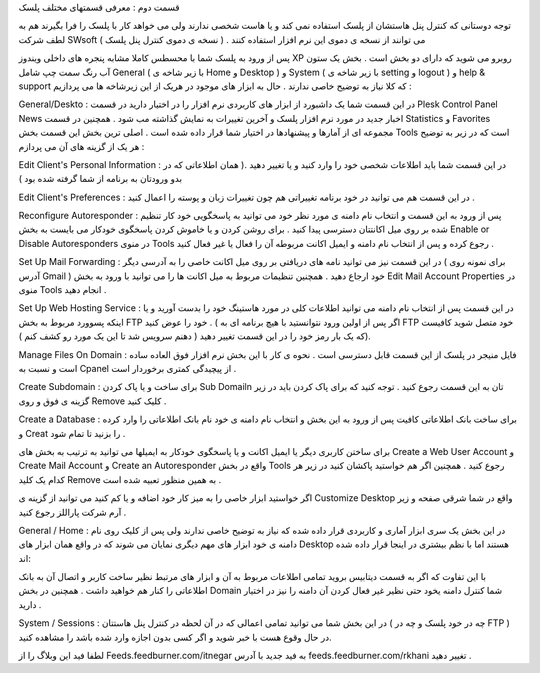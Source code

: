 .. title: کنترل پنل Plesk ( قسمت دوم ) .. date: 2008/7/1 11:4:47

.. raw:: html

   <html>

.. raw:: html

   <body>

.. raw:: html

   <p>

قسمت دوم : معرفی قسمتهای مختلف پلسک

توجه دوستانی که کنترل پنل هاستشان از پلسک استفاده نمی کند و یا هاست شخصی
ندارند ولی می خواهد کار با پلسک را فرا بگیرند هم به لطف شرکت SWsoft می
توانند از نسخه ی دموی این نرم افزار استفاده کنند . ( نسخه ی دموی کنترل
پنل پلسک )

پس از ورود به پلسک شما با محسطس کاملا مشابه پنجره های داخلی ویندوز XP
روبرو می شوید که دارای دو بخش است . بخش یک ستون آب رنگ سمت چپ شامل
General ( با زیر شاخه ی Home و Desktop ) و System ( با زیر شاخه ی
setting و logout ) و help & support که کلا نیاز به توضیح خاصی ندارند .
حال به ابزار های موجود در هریک از این زیرشاخه ها می پردازیم :

General/Deskto : در این قسمت شما یک داشبورد از ابزار های کاربردی نرم
افزار را در اختیار دارید در قسمت Plesk Control Panel News اخبار جدید در
مورد نرم افزار پلسک و آخرین تغییرات به نمایش گذاشته مب شود . همچنین در
قسمت Statistics و Favorites مجموعه ای از آمارها و پیشنهادها در اختیار
شما قرار داده شده است . اصلی ترین بخش این قسمت بخش Tools است که در زیر
به توضیح هر یک از گزینه های آن می پردازم :

Edit Client's Personal Information : در این قسمت شما باید اطلاعات شخصی
خود را وارد کنید و یا تغییر دهید .( همان اطلاعاتی که در بدو ورودتان به
برنامه از شما گرفته شده بود )

Edit Client's Preferences : در این قسمت هم می توانید در خود برنامه
تغییراتی هم چون تغییرات زبان و پوسته را اعمال کنید .

Reconfigure Autoresponder : پس از ورود به این قسمت و انتخاب نام دامنه ی
مورد نظر خود می توانید به پاسخگویی خود کار تنظیم شده بر روی میل اکانتتان
دسترسی پیدا کنید . برای روشن کردن و یا خاموش کردن پاسخگوی خودکار می
بایست به بخش Enable or Disable Autoresponders در منوی Tools رجوع کرده و
پس از انتخاب نام دامنه و ایمیل اکانت مربوطه آن را فعال یا غیر فعال کنید
.

Set Up Mail Forwarding : در این قسمت نیز می توانید نامه های دریافتی بر
روی میل اکانت خاصی را به آدرسی دیگر ( برای نمونه روی آدرس Gmail ) خود
ارجاع دهید . همچنین تنظیمات مربوط به میل اکانت ها را می توانید با ورود
به بخش Edit Mail Account Properties در منوی Tools انجام دهید .

Set Up Web Hosting Service : در این قسمت پس از انتخاب نام دامنه می
توانید اطلاعات کلی در مورد هاستینگ خود را بدست آورید و یا اینکه پسوورد
مربوط به بخش FTP خود را عوض کنید . ( اگر پس از اولین ورود نتوانستید با
هیچ برنامه ای به FTP خود متصل شوید کافیست که یک بار رمز خود را در این
قسمت تغییر دهید ( دهنم سرویس شد تا این یک مورد رو کشف کنم )).

Manage Files On Domain : فایل منیجر در پلسک از این قسمت قابل دسترسی است
. نحوه ی کار با این بخش نرم افزار فوق العاده ساده است و نسبت به Cpanel
از پیچیدگی کمتری برخوردار است .

Create Subdomain : برای ساخت و یا پاک کردن Sub Domailn تان به این قسمت
رجوع کنید . توجه کنید که برای پاک کردن باید در زیر گزینه ی فوق و روی
Remove کلیک کنید .

Create a Database : برای ساخت بانک اطلاعاتی کافیت پس از ورود به این بخش
و انتخاب نام دامنه ی خود نام بانک اطلاعاتی را وارد کرده و Creat را بزنید
تا تمام شود .

برای ساختن کاربری دیگر یا ایمیل اکانت و یا پاسخگوی خودکار به ایمیلها می
توانید به ترتیب به بخش های Create a Web User Account و Create Mail
Account و Create an Autoresponder واقع در بخش Tools رجوع کنید . همچنین
اگر هم خواستید پاکشان کنید در زیر هر کدام یک کلید Remove به همین منظور
تعبیه شده است .

اگر خواستید ابزار خاصی را به میز کار خود اضافه و یا کم کنید می توانید از
گزینه ی Customize Desktop واقع در شما شرقی صفحه و زیر آرم شرکت پاراللز
رجوع کنید .

General / Home : در این بخش یک سری ابزار آماری و کاربردی قرار داده شده
که نیاز به توضیح خاصی ندارند ولی پس از کلیک روی نام دامنه ی خود ابزار
های مهم دیگری نمایان می شوند که در واقع همان ابزار های Desktop هستند اما
با نظم بیشتری در اینجا قرار داده شده اند:

با این تفاوت که اگر به قسمت دیتابیس بروید تمامی اطلاعات مربوط به آن و
ابزار های مرتبط نظیر ساخت کاربر و اتصال آن به بانک اطلاعاتی را کنار هم
خواهید داشت . همچنین در بخش Domain شما کنترل دامنه یخود حتی نظیر غیر
فعال کردن آن دامنه را نیز در اختیار دارید .

System / Sessions : در این بخش شما می توانید تمامی اعمالی که در آن لحظه
در کنترل پنل هاستتان ( چه در خود پلسک و چه در FTP ) در حال وقوع هست با
خبر شوید و اگر کسی بدون اجازه وارد شده باشد را مشاهده کنید.

.. raw:: html

   </p>

.. raw:: html

   <p class="important">

لطفا فید این وبلاگ را از Feeds.feedburner.com/itnegar به فید جدید با
آدرس feeds.feedburner.com/rkhani تغییر دهید .

.. raw:: html

   </p>

.. raw:: html

   </body>

.. raw:: html

   </html>
